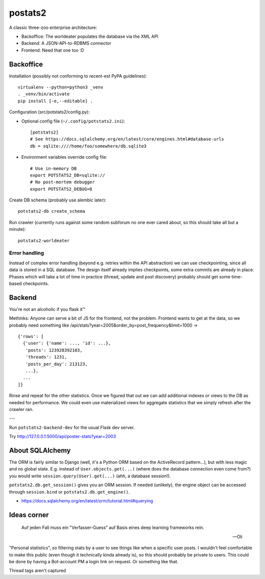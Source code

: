 postats2
========

A classic three-zoo enterprise architecture:

- Backoffice: The worldeater populates the database via the XML API
- Backend: A JSON-API-to-RDBMS connector
- Frontend: Need that one too :D

Backoffice
----------

Installation (possibly not conforming to recent-est PyPA guidelines)::

    virtualenv --python=python3 _venv
    . _venv/bin/activate
    pip install [-e,--editable] .

Configuration (src/potstats2/config.py):

- Optional config file (``~/.config/potstats2.ini``)::

    [potstats2]
    # See https://docs.sqlalchemy.org/en/latest/core/engines.html#database-urls
    db = sqlite:////home/foo/somewhere/db.sqlite3

- Environment variables override config file::

    # Use in-memory DB
    export POTSTATS2_DB=sqlite://
    # No post-mortem debugger
    export POTSTATS2_DEBUG=0

Create DB schema (probably use alembic later)::

    potstats2-db create_schema

Run crawler (currently runs against some random subforum no one ever cared about, so this should take all but a minute)::

    potstats2-worldeater

Error handling
++++++++++++++

Instead of complex error handling (beyond e.g. retries within the API abstraction) we can use checkpointing, since all data is stored in a SQL database. The design itself already implies checkpoints, some extra commits are already in place. Phases which will take a lot of time in practice (thread, update and post discovery) probably should get some time-based checkpoints.

Backend
-------

You're not an alcoholic if you flask it™

Methinks: Anyone can serve a bit of JS for the frontend, not the problem.
Frontend wants to get at the data, so we probably need something like
/api/stats?year=2005&order_by=post_frequency&limit=1000 -> ::

  {'rows': [
    {'user': {'name': ..., 'id': ...},
     'posts': 123928392103,
     'threads': 1231,
     'posts_per_day': 213123,
     ...},
    ...
  ]}

Rinse and repeat for the other statistics. Once we figured that out we can
add additional indexes or views to the DB as needed for performance.
We could even use materialized views for aggregate statistics
that we simply refresh after the crawler ran.

---

Run ``potstats2-backend-dev`` for the usual Flask dev server.

Try http://127.0.0.1:5000/api/poster-stats?year=2003

About SQLAlchemy
----------------

The ORM is fairly similar to Django (well, it's a Python ORM based on the ActiveRecord pattern...),
but with less magic and no global state. E.g. instead of ``User.objects.get(...)`` (where does the
database connection even come from?) you would write ``session.query(User).get(...)`` (ahh,
a database session!).

``potstats2.db.get_session()`` gives you an ORM session. If needed (unlikely), the engine object
can be accessed through ``session.bind`` or ``potstats2.db.get_engine()``.

- https://docs.sqlalchemy.org/en/latest/orm/tutorial.html#querying

Ideas corner
------------

    Auf jeden Fall muss ein "Verfasser-Guess" auf Basis eines deep learning frameworks rein. 
    
    -- Oli

"Personal statistics", so filtering stats by a user to see things like when a specific user posts. I wouldn't feel comfortable to make this public (even though it technically kinda already is), so this should probably be private to users. This could be done by having a Bot-account PM a login link on request. Or something like that.

Thread tags aren't captured
